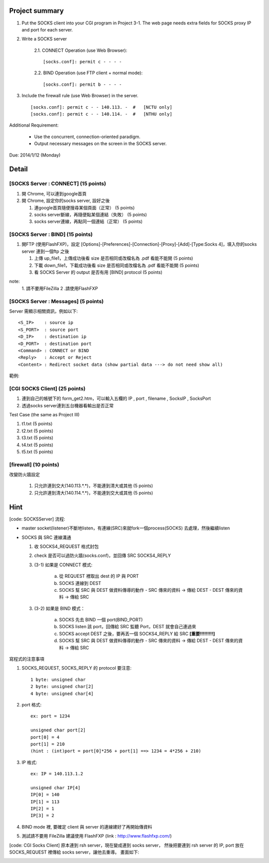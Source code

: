Project summary
---------------
1. Put the SOCKS client into your CGI program in Project 3-1.
   The web page needs extra fields for SOCKS proxy IP and port for each server. 

2. Write a SOCKS server
   
    2.1. CONNECT Operation (use Web Browser)::

         [socks.conf]: permit c - - - -

    2.2. BIND Operation (use FTP client + normal mode)::

         [socks.conf]: permit b - - - -

3. Include the firewall rule (use Web Browser) in the server. ::

   [socks.conf]: permit c - - 140.113. -  #   [NCTU only]
   [socks.conf]: permit c - - 140.114. -  #   [NTHU only]

Additional Requirement:

  - Use the concurrent, connection-oriented paradigm.
  - Output necessary messages on the screen in the SOCKS server.

Due: 2014/1/12 (Monday)

Detail
------
[SOCKS Server : CONNECT] (15 points)
++++++++++++++++++++++++++++++++++++

1. 開 Chrome, 可以連到google首頁 

2. 開 Chrome, 設定你的socks server, 設好之後

   (1) 連google首頁隨便搜尋某個頁面（正常）                      (5 points)
   (2) socks server斷線，再隨便點某個連結（失敗）                (5 points)
   (3) socks server連線，再點同一個連結（正常）                  (5 points)

[SOCKS Server : BIND] (15 points)
++++++++++++++++++++++++++++++++++++

1. 開FTP (使用FlashFXP)，設定
   [Options]-[Preferences]-[Connection]-[Proxy]-[Add]-[Type:Socks 4]，填入你的socks server
   連到一個ftp 之後

   (1) 上傳 up_file1，上傳成功後看 size 是否相同或改檔名為 .pdf 看能不能開   (5 points)
   (2) 下載 down_file1，下載成功後看 size 是否相同或改檔名為 .pdf 看能不能開 (5 points)
   (3) 看 SOCKS Server 的 output 是否有用 [BIND] protocol                    (5 points)

note:
    1. 請不要用FileZilla
    2 .請使用FlashFXP

[SOCKS Server : Messages] (5 points)
++++++++++++++++++++++++++++++++++++

Server 需顯示相關資訊，例如以下::

    <S_IP>    : source ip
    <S_PORT>  : source port
    <D_IP>    : destination ip
    <D_PORT>  : destination port
    <Command> : CONNECT or BIND
    <Reply>   : Accept or Reject
    <Content> : Redirect socket data (show partial data ---> do not need show all)

範例:

.. image:: socks_server_msg_ex.png 

[CGI SOCKS Client] (25 points)
++++++++++++++++++++++++++++++++++++

1. 連到自己的帳號下的 form_get2.htm，可以輸入五欄的 IP , port , filename , SocksIP , SocksPort
2. 透過socks server連到五台機器看輸出是否正常

Test Case (the same as Project III)

1. t1.txt (5 points)
2. t2.txt (5 points)
3. t3.txt (5 points)
4. t4.txt (5 points)
5. t5.txt (5 points)


[firewall] (10 points)
++++++++++++++++++++++++++++++++++++

改變防火牆設定

    1. 只允許連到交大(140.113.*.*)，不能連到清大或其他 (5 points)
    2. 只允許連到清大(140.114.*.*)，不能連到交大或其他 (5 points)


Hint
----
[code: SOCKSServer]
流程:

- master socket(listener)不斷地listen，有連線(SRC)來就fork一個process(SOCKS) 去處理，然後繼續listen
- SOCKS 與 SRC 連線溝通

  1. 收 SOCKS4_REQUEST 格式封包
  2. check 是否可以過防火牆(socks.conf)，並回傳 SRC SOCKS4_REPLY
  3. (3-1) 如果是 CONNECT 模式:

       a. 從 REQUEST 裡取出 dest 的 IP 與 PORT
       b. SOCKS 連線到 DEST
       c. SOCKS 幫 SRC 與 DEST 做資料傳導的動作
          - SRC 傳來的資料 -> 傳給 DEST
          - DEST 傳來的資料 -> 傳給 SRC

  3. (3-2) 如果是 BIND 模式：

       a. SOCKS 先去 BIND 一個 port(BIND_PORT)
       b. SOCKS listen 該 port，回傳給 SRC 監聽 Port，DEST 就會自己連過來
       c. SOCKS accept DEST 之後，要再丟一個 SOCKS4_REPLY 給 SRC **[重要!!!!!!!!!]**
       d. SOCKS 幫 SRC 與 DEST 做資料傳導的動作
          - SRC 傳來的資料 -> 傳給 DEST
          - DEST 傳來的資料 -> 傳給 SRC


寫程式的注意事項

1. SOCKS_REQUEST, SOCKS_REPLY 的 protocol 要注意::

     1 byte: unsigned char
     2 byte: unsigned char[2]
     4 byte: unsigned char[4] 
   
2. port 格式::

     ex: port = 1234  

     unsigned char port[2]
     port[0] = 4
     port[1] = 210
     (hint : (int)port = port[0]*256 + port[1] ==> 1234 = 4*256 + 210)
  
3. IP 格式::

     ex: IP = 140.113.1.2
     
     unsigned char IP[4]
     IP[0] = 140
     IP[1] = 113
     IP[2] = 1
     IP[3] = 2

4. BIND mode 裡, 要確定 client 與 server 的連線建好了再開始傳資料

5. 測試請不要用 FileZilla
   建議使用 FlashFXP
   (link : http://www.flashfxp.com/)

[code: CGI Socks Client]
原本連到 rsh server，現在變成連到 socks server，
然後把要連到 rsh server 的 IP, port 放在 SOCKS_REQUEST 裡傳給 socks server，讓他去重導。
畫面如下: 

.. image:: form2.png

